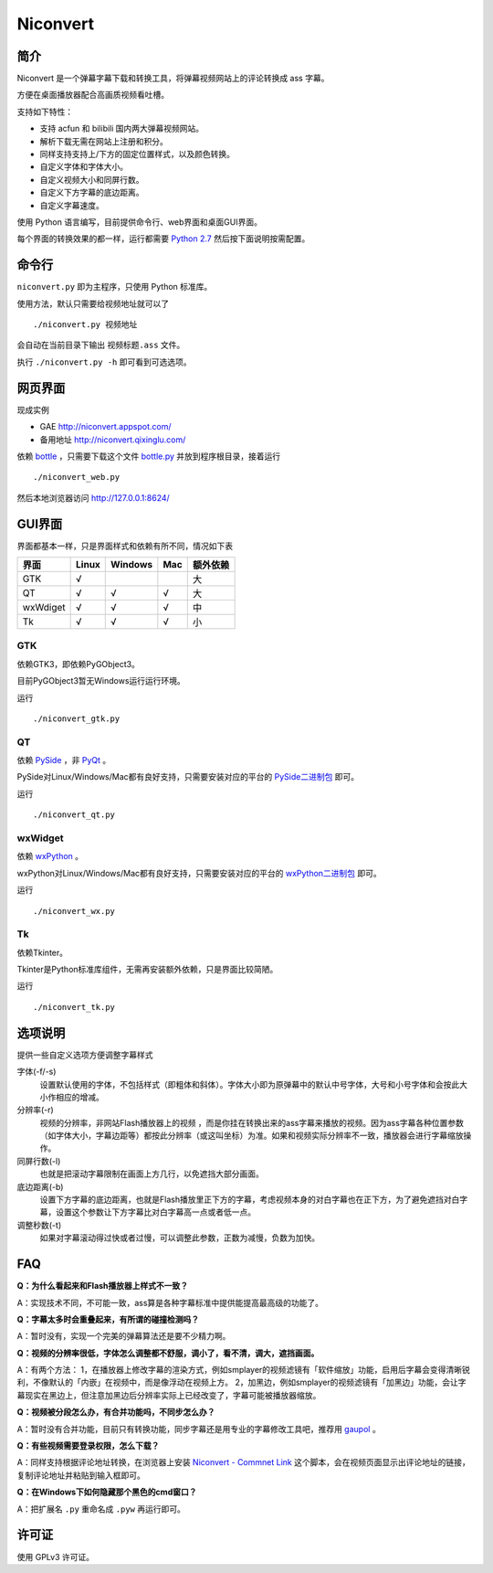 *********
Niconvert
*********

简介
====

Niconvert 是一个弹幕字幕下载和转换工具，将弹幕视频网站上的评论转换成 ass 字幕。

方便在桌面播放器配合高画质视频看吐槽。

支持如下特性：

* 支持 acfun 和 bilibili 国内两大弹幕视频网站。
* 解析下载无需在网站上注册和积分。
* 同样支持支持上/下方的固定位置样式，以及颜色转换。
* 自定义字体和字体大小。
* 自定义视频大小和同屏行数。
* 自定义下方字幕的底边距离。
* 自定义字幕速度。

使用 Python 语言编写，目前提供命令行、web界面和桌面GUI界面。

每个界面的转换效果的都一样，运行都需要 `Python 2.7`_ 然后按下面说明按需配置。

.. _Python 2.7: http://www.python.org/getit/

命令行
======

``niconvert.py`` 即为主程序，只使用 Python 标准库。

使用方法，默认只需要给视频地址就可以了 ::

    ./niconvert.py 视频地址

会自动在当前目录下输出 ``视频标题.ass`` 文件。

执行 ``./niconvert.py -h`` 即可看到可选选项。

网页界面
========

现成实例 

* GAE http://niconvert.appspot.com/
* 备用地址 http://niconvert.qixinglu.com/

依赖 `bottle`_ ，只需要下载这个文件 `bottle.py`_ 并放到程序根目录，接着运行 ::

    ./niconvert_web.py
    
然后本地浏览器访问 http://127.0.0.1:8624/

.. _bottle: http://bottlepy.org/

.. _bottle.py: https://github.com/defnull/bottle/raw/master/bottle.py

GUI界面
=======

界面都基本一样，只是界面样式和依赖有所不同，情况如下表

+----------+-------+---------+-----+----------+
| 界面     | Linux | Windows | Mac | 额外依赖 |
+==========+=======+=========+=====+==========+
| GTK      | √     |         |     | 大       |
+----------+-------+---------+-----+----------+
| QT       | √     | √       | √   | 大       |
+----------+-------+---------+-----+----------+
| wxWdiget | √     | √       | √   | 中       |
+----------+-------+---------+-----+----------+
| Tk       | √     | √       | √   | 小       |
+----------+-------+---------+-----+----------+

GTK
---

依赖GTK3，即依赖PyGObject3。

目前PyGObject3暂无Windows运行运行环境。

运行 ::

    ./niconvert_gtk.py

QT
--

依赖 PySide_ ，非 PyQt_ 。

PySide对Linux/Windows/Mac都有良好支持，只需要安装对应的平台的 `PySide二进制包`_ 即可。

运行 ::

    ./niconvert_qt.py

.. _PySide: http://www.pyside.org/
.. _PYQt: http://www.riverbankcomputing.co.uk/software/pyqt/intro
.. _PySide二进制包: http://qt-project.org/wiki/Category:LanguageBindings::PySide::Downloads

wxWidget
--------

依赖 wxPython_ 。

wxPython对Linux/Windows/Mac都有良好支持，只需要安装对应的平台的 `wxPython二进制包`_ 即可。

运行 ::

    ./niconvert_wx.py

.. _wxPython: http://www.wxpython.org/
.. _wxPython二进制包: http://www.wxpython.org/download.php

Tk
--

依赖Tkinter。

Tkinter是Python标准库组件，无需再安装额外依赖，只是界面比较简陋。

运行 ::

    ./niconvert_tk.py

选项说明
========

提供一些自定义选项方便调整字幕样式

字体(-f/-s)
    设置默认使用的字体，不包括样式（即粗体和斜体）。字体大小即为原弹幕中的默认中号字体，大号和小号字体和会按此大小作相应的增减。

分辨率(-r)
    视频的分辨率，非网站Flash播放器上的视频 ，而是你挂在转换出来的ass字幕来播放的视频。因为ass字幕各种位置参数（如字体大小，字幕边距等）都按此分辨率（或这叫坐标）为准。如果和视频实际分辨率不一致，播放器会进行字幕缩放操作。

同屏行数(-l)
    也就是把滚动字幕限制在画面上方几行，以免遮挡大部分画面。

底边距离(-b)
    设置下方字幕的底边距离，也就是Flash播放里正下方的字幕，考虑视频本身的对白字幕也在正下方，为了避免遮挡对白字幕，设置这个参数让下方字幕比对白字幕高一点或者低一点。

调整秒数(-t)
   如果对字幕滚动得过快或者过慢，可以调整此参数，正数为减慢，负数为加快。

FAQ
===

**Q：为什么看起来和Flash播放器上样式不一致？**

A：实现技术不同，不可能一致，ass算是各种字幕标准中提供能提高最高级的功能了。

**Q：字幕太多时会重叠起来，有所谓的碰撞检测吗？**

A：暂时没有，实现一个完美的弹幕算法还是要不少精力啊。

**Q：视频的分辨率很低，字体怎么调整都不舒服，调小了，看不清，调大，遮挡画面。**

A：有两个方法： 1，在播放器上修改字幕的渲染方式，例如smplayer的视频滤镜有「软件缩放」功能，启用后字幕会变得清晰锐利，不像默认的「内嵌」在视频中，而是像浮动在视频上方。 2，加黑边，例如smplayer的视频滤镜有「加黑边」功能，会让字幕现实在黑边上，但注意加黑边后分辨率实际上已经改变了，字幕可能被播放器缩放。

**Q：视频被分段怎么办，有合并功能吗，不同步怎么办？**

A：暂时没有合并功能，目前只有转换功能，同步字幕还是用专业的字幕修改工具吧，推荐用 gaupol_ 。

**Q：有些视频需要登录权限，怎么下载？**

A：同样支持根据评论地址转换，在浏览器上安装 `Niconvert - Commnet Link`_ 这个脚本，会在视频页面显示出评论地址的链接，复制评论地址并粘贴到输入框即可。

**Q：在Windows下如何隐藏那个黑色的cmd窗口？**

A：把扩展名 ``.py`` 重命名成 ``.pyw`` 再运行即可。

.. _gaupol: http://home.gna.org/gaupol/
.. _Niconvert - Commnet Link: http://userscripts.org/scripts/show/130401

许可证
======

使用 GPLv3 许可证。
